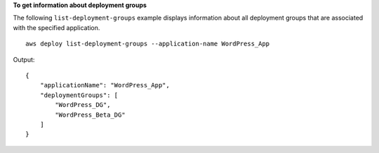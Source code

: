 **To get information about deployment groups**

The following ``list-deployment-groups`` example displays information about all deployment groups that are associated with the specified application. ::

    aws deploy list-deployment-groups --application-name WordPress_App

Output::

    {
        "applicationName": "WordPress_App",
        "deploymentGroups": [
            "WordPress_DG",
            "WordPress_Beta_DG"
        ]
    }
